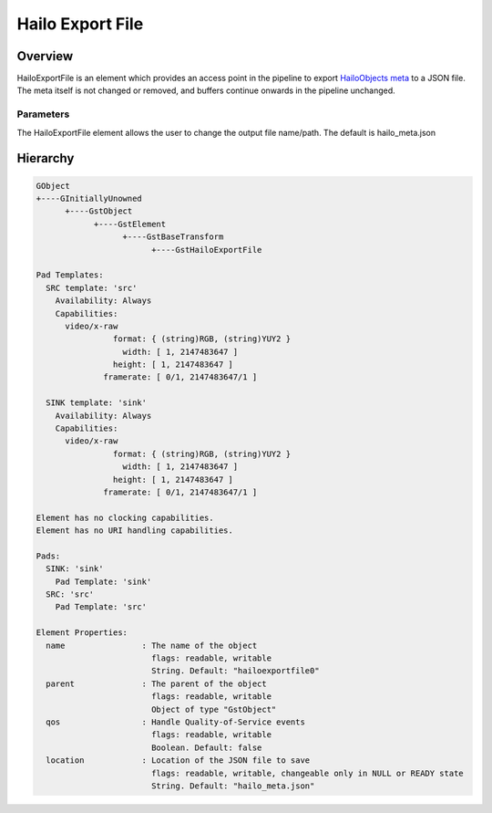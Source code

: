 Hailo Export File
==================

Overview
--------

| HailoExportFile is an element which provides an access point in the pipeline to export `HailoObjects meta <../write_your_own_application/hailo-objects-api.rst>`_ to a JSON file.
| The meta itself is not changed or removed, and buffers continue onwards in the pipeline unchanged.

Parameters
^^^^^^^^^^

The HailoExportFile element allows the user to change the output file name/path. The default is hailo_meta.json

Hierarchy
---------

.. code-block::

    GObject
    +----GInitiallyUnowned
          +----GstObject
                +----GstElement
                      +----GstBaseTransform
                            +----GstHailoExportFile

    Pad Templates:
      SRC template: 'src'
        Availability: Always
        Capabilities:
          video/x-raw
                    format: { (string)RGB, (string)YUY2 }
                      width: [ 1, 2147483647 ]
                    height: [ 1, 2147483647 ]
                  framerate: [ 0/1, 2147483647/1 ]

      SINK template: 'sink'
        Availability: Always
        Capabilities:
          video/x-raw
                    format: { (string)RGB, (string)YUY2 }
                      width: [ 1, 2147483647 ]
                    height: [ 1, 2147483647 ]
                  framerate: [ 0/1, 2147483647/1 ]

    Element has no clocking capabilities.
    Element has no URI handling capabilities.

    Pads:
      SINK: 'sink'
        Pad Template: 'sink'
      SRC: 'src'
        Pad Template: 'src'

    Element Properties:
      name                : The name of the object
                            flags: readable, writable
                            String. Default: "hailoexportfile0"
      parent              : The parent of the object
                            flags: readable, writable
                            Object of type "GstObject"
      qos                 : Handle Quality-of-Service events
                            flags: readable, writable
                            Boolean. Default: false
      location            : Location of the JSON file to save
                            flags: readable, writable, changeable only in NULL or READY state
                            String. Default: "hailo_meta.json"
